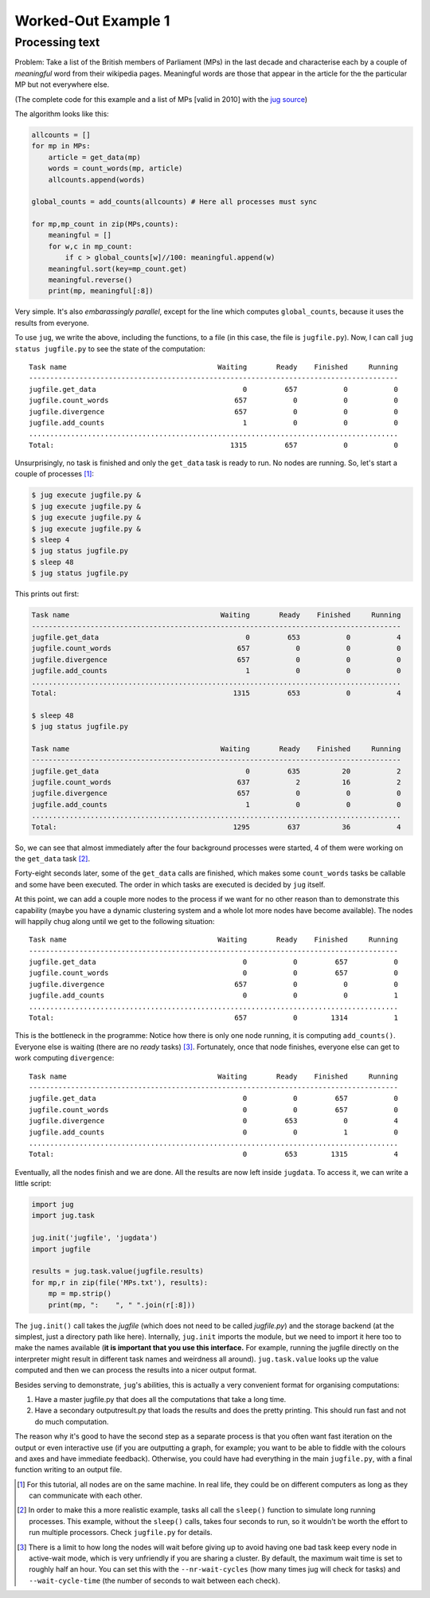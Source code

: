 Worked-Out Example 1
====================
Processing text
...............

Problem: Take a list of the British members of Parliament (MPs) in the last
decade and characterise each by a couple of *meaningful* word from their
wikipedia pages. Meaningful words are those that appear in the article for the
the particular MP but not everywhere else.

(The complete code for this example and a list of MPs [valid in 2010] with the
`jug source <https://github.com/luispedro/jug/tree/master/examples/text>`__)

The algorithm looks like this:

.. code-block:: python

    allcounts = []
    for mp in MPs:
        article = get_data(mp)
        words = count_words(mp, article)
        allcounts.append(words)

    global_counts = add_counts(allcounts) # Here all processes must sync

    for mp,mp_count in zip(MPs,counts):
        meaningful = []
        for w,c in mp_count:
            if c > global_counts[w]//100: meaningful.append(w)
        meaningful.sort(key=mp_count.get)
        meaningful.reverse()
        print(mp, meaningful[:8])

Very simple. It's also *embarassingly parallel*, except for the line which
computes ``global_counts``, because it uses the results from everyone.

To use ``jug``, we write the above, including the functions, to a file (in this
case, the file is ``jugfile.py``). Now, I can call ``jug status jugfile.py`` to
see the state of the computation::

    Task name                                    Waiting       Ready    Finished     Running
    ----------------------------------------------------------------------------------------
    jugfile.get_data                                   0         657           0           0
    jugfile.count_words                              657           0           0           0
    jugfile.divergence                               657           0           0           0
    jugfile.add_counts                                 1           0           0           0
    ........................................................................................
    Total:                                          1315         657           0           0


Unsurprisingly, no task is finished and only the ``get_data`` task is ready to
run. No nodes are running. So, let's start a couple of processes [#]_:

.. code-block:: bash

    $ jug execute jugfile.py &
    $ jug execute jugfile.py &
    $ jug execute jugfile.py &
    $ jug execute jugfile.py &
    $ sleep 4
    $ jug status jugfile.py
    $ sleep 48
    $ jug status jugfile.py

This prints out first:

.. code-block:: bash

    Task name                                    Waiting       Ready    Finished     Running
    ----------------------------------------------------------------------------------------
    jugfile.get_data                                   0         653           0           4
    jugfile.count_words                              657           0           0           0
    jugfile.divergence                               657           0           0           0
    jugfile.add_counts                                 1           0           0           0
    ........................................................................................
    Total:                                          1315         653           0           4

    $ sleep 48
    $ jug status jugfile.py

    Task name                                    Waiting       Ready    Finished     Running
    ----------------------------------------------------------------------------------------
    jugfile.get_data                                   0         635          20           2
    jugfile.count_words                              637           2          16           2
    jugfile.divergence                               657           0           0           0
    jugfile.add_counts                                 1           0           0           0
    ........................................................................................
    Total:                                          1295         637          36           4


So, we can see that almost immediately after the four background processes were
started, 4 of them were working on the ``get_data`` task [#]_.

Forty-eight seconds later, some of the ``get_data`` calls are finished, which
makes some ``count_words`` tasks be callable and some have been executed. The
order in which tasks are executed is decided by ``jug`` itself.

At this point, we can add a couple more nodes to the process if we want for no
other reason than to demonstrate this capability (maybe you have a dynamic
clustering system and a whole lot more nodes have become available). The nodes
will happily chug along until we get to the following situation::

    Task name                                    Waiting       Ready    Finished     Running
    ----------------------------------------------------------------------------------------
    jugfile.get_data                                   0           0         657           0
    jugfile.count_words                                0           0         657           0
    jugfile.divergence                               657           0           0           0
    jugfile.add_counts                                 0           0           0           1
    ........................................................................................
    Total:                                           657           0        1314           1


This is the bottleneck in the programme: Notice how there is only one node
running, it is computing ``add_counts()``. Everyone else is waiting (there are no
*ready* tasks) [#]_. Fortunately, once that node finishes, everyone else can get to
work computing ``divergence``::

    Task name                                    Waiting       Ready    Finished     Running
    ----------------------------------------------------------------------------------------
    jugfile.get_data                                   0           0         657           0
    jugfile.count_words                                0           0         657           0
    jugfile.divergence                                 0         653           0           4
    jugfile.add_counts                                 0           0           1           0
    ........................................................................................
    Total:                                             0         653        1315           4

Eventually, all the nodes finish and we are done. All the results are now left
inside ``jugdata``. To access it, we can write a little script:

.. code-block:: python

    import jug
    import jug.task

    jug.init('jugfile', 'jugdata')
    import jugfile

    results = jug.task.value(jugfile.results)
    for mp,r in zip(file('MPs.txt'), results):
        mp = mp.strip()
        print(mp, ":    ", " ".join(r[:8]))


The ``jug.init()`` call takes the *jugfile* (which does not need to be called
*jugfile.py*) and the storage backend (at the simplest, just a directory path
like here). Internally, ``jug.init`` imports the module, but we need to import
it here too to make the names available (**it is important that you use this
interface.** For example, running the jugfile directly on the interpreter might
result in different task names and weirdness all around). ``jug.task.value``
looks up the value computed and then we can process the results into a nicer
output format.

Besides serving to demonstrate, ``jug``'s abilities, this is actually a very
convenient format for organising computations:

1.  Have a master jugfile.py that does all the computations that take a long
    time.
2.  Have a secondary outputresult.py that loads the results and does the pretty
    printing. This should run fast and not do much computation.

The reason why it's good to have the second step as a separate process is that
you often want fast iteration on the output or even interactive use (if you are
outputting a graph, for example; you want to be able to fiddle with the colours
and axes and have immediate feedback).  Otherwise, you could have had everything
in the main ``jugfile.py``, with a final function writing to an output file.

.. [#] For this tutorial, all nodes are on the same machine. In real life, they
   could be on different computers as long as they can communicate with each
   other.
.. [#] In order to make this a more realistic example, tasks all call the
   ``sleep()`` function to simulate long running processes. This example,
   without the ``sleep()`` calls, takes four seconds to run, so it wouldn't be
   worth the effort to run multiple processors. Check ``jugfile.py`` for
   details.
.. [#] There is a limit to how long the nodes will wait before giving up to
   avoid having one bad task keep every node in active-wait mode, which is very
   unfriendly if you are sharing a cluster. By default, the maximum wait time
   is set to roughly half an hour. You can set this with the
   ``--nr-wait-cycles`` (how many times jug will check for tasks) and
   ``--wait-cycle-time`` (the number of seconds to wait between each check).

